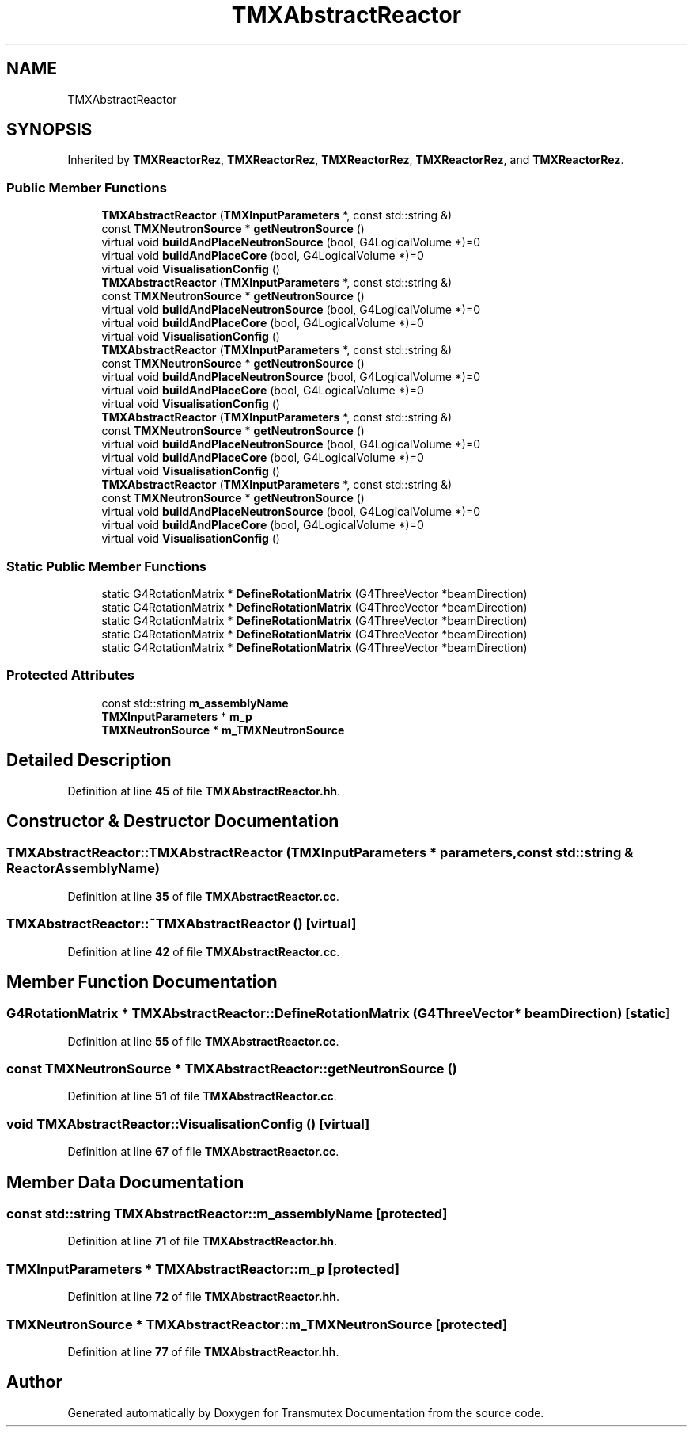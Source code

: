 .TH "TMXAbstractReactor" 3 "Fri Oct 15 2021" "Version Version 1.0" "Transmutex Documentation" \" -*- nroff -*-
.ad l
.nh
.SH NAME
TMXAbstractReactor
.SH SYNOPSIS
.br
.PP
.PP
Inherited by \fBTMXReactorRez\fP, \fBTMXReactorRez\fP, \fBTMXReactorRez\fP, \fBTMXReactorRez\fP, and \fBTMXReactorRez\fP\&.
.SS "Public Member Functions"

.in +1c
.ti -1c
.RI "\fBTMXAbstractReactor\fP (\fBTMXInputParameters\fP *, const std::string &)"
.br
.ti -1c
.RI "const \fBTMXNeutronSource\fP * \fBgetNeutronSource\fP ()"
.br
.ti -1c
.RI "virtual void \fBbuildAndPlaceNeutronSource\fP (bool, G4LogicalVolume *)=0"
.br
.ti -1c
.RI "virtual void \fBbuildAndPlaceCore\fP (bool, G4LogicalVolume *)=0"
.br
.ti -1c
.RI "virtual void \fBVisualisationConfig\fP ()"
.br
.ti -1c
.RI "\fBTMXAbstractReactor\fP (\fBTMXInputParameters\fP *, const std::string &)"
.br
.ti -1c
.RI "const \fBTMXNeutronSource\fP * \fBgetNeutronSource\fP ()"
.br
.ti -1c
.RI "virtual void \fBbuildAndPlaceNeutronSource\fP (bool, G4LogicalVolume *)=0"
.br
.ti -1c
.RI "virtual void \fBbuildAndPlaceCore\fP (bool, G4LogicalVolume *)=0"
.br
.ti -1c
.RI "virtual void \fBVisualisationConfig\fP ()"
.br
.ti -1c
.RI "\fBTMXAbstractReactor\fP (\fBTMXInputParameters\fP *, const std::string &)"
.br
.ti -1c
.RI "const \fBTMXNeutronSource\fP * \fBgetNeutronSource\fP ()"
.br
.ti -1c
.RI "virtual void \fBbuildAndPlaceNeutronSource\fP (bool, G4LogicalVolume *)=0"
.br
.ti -1c
.RI "virtual void \fBbuildAndPlaceCore\fP (bool, G4LogicalVolume *)=0"
.br
.ti -1c
.RI "virtual void \fBVisualisationConfig\fP ()"
.br
.ti -1c
.RI "\fBTMXAbstractReactor\fP (\fBTMXInputParameters\fP *, const std::string &)"
.br
.ti -1c
.RI "const \fBTMXNeutronSource\fP * \fBgetNeutronSource\fP ()"
.br
.ti -1c
.RI "virtual void \fBbuildAndPlaceNeutronSource\fP (bool, G4LogicalVolume *)=0"
.br
.ti -1c
.RI "virtual void \fBbuildAndPlaceCore\fP (bool, G4LogicalVolume *)=0"
.br
.ti -1c
.RI "virtual void \fBVisualisationConfig\fP ()"
.br
.ti -1c
.RI "\fBTMXAbstractReactor\fP (\fBTMXInputParameters\fP *, const std::string &)"
.br
.ti -1c
.RI "const \fBTMXNeutronSource\fP * \fBgetNeutronSource\fP ()"
.br
.ti -1c
.RI "virtual void \fBbuildAndPlaceNeutronSource\fP (bool, G4LogicalVolume *)=0"
.br
.ti -1c
.RI "virtual void \fBbuildAndPlaceCore\fP (bool, G4LogicalVolume *)=0"
.br
.ti -1c
.RI "virtual void \fBVisualisationConfig\fP ()"
.br
.in -1c
.SS "Static Public Member Functions"

.in +1c
.ti -1c
.RI "static G4RotationMatrix * \fBDefineRotationMatrix\fP (G4ThreeVector *beamDirection)"
.br
.ti -1c
.RI "static G4RotationMatrix * \fBDefineRotationMatrix\fP (G4ThreeVector *beamDirection)"
.br
.ti -1c
.RI "static G4RotationMatrix * \fBDefineRotationMatrix\fP (G4ThreeVector *beamDirection)"
.br
.ti -1c
.RI "static G4RotationMatrix * \fBDefineRotationMatrix\fP (G4ThreeVector *beamDirection)"
.br
.ti -1c
.RI "static G4RotationMatrix * \fBDefineRotationMatrix\fP (G4ThreeVector *beamDirection)"
.br
.in -1c
.SS "Protected Attributes"

.in +1c
.ti -1c
.RI "const std::string \fBm_assemblyName\fP"
.br
.ti -1c
.RI "\fBTMXInputParameters\fP * \fBm_p\fP"
.br
.ti -1c
.RI "\fBTMXNeutronSource\fP * \fBm_TMXNeutronSource\fP"
.br
.in -1c
.SH "Detailed Description"
.PP 
Definition at line \fB45\fP of file \fBTMXAbstractReactor\&.hh\fP\&.
.SH "Constructor & Destructor Documentation"
.PP 
.SS "TMXAbstractReactor::TMXAbstractReactor (\fBTMXInputParameters\fP * parameters, const std::string & ReactorAssemblyName)"

.PP
Definition at line \fB35\fP of file \fBTMXAbstractReactor\&.cc\fP\&.
.SS "TMXAbstractReactor::~TMXAbstractReactor ()\fC [virtual]\fP"

.PP
Definition at line \fB42\fP of file \fBTMXAbstractReactor\&.cc\fP\&.
.SH "Member Function Documentation"
.PP 
.SS "G4RotationMatrix * TMXAbstractReactor::DefineRotationMatrix (G4ThreeVector * beamDirection)\fC [static]\fP"

.PP
Definition at line \fB55\fP of file \fBTMXAbstractReactor\&.cc\fP\&.
.SS "const \fBTMXNeutronSource\fP * TMXAbstractReactor::getNeutronSource ()"

.PP
Definition at line \fB51\fP of file \fBTMXAbstractReactor\&.cc\fP\&.
.SS "void TMXAbstractReactor::VisualisationConfig ()\fC [virtual]\fP"

.PP
Definition at line \fB67\fP of file \fBTMXAbstractReactor\&.cc\fP\&.
.SH "Member Data Documentation"
.PP 
.SS "const std::string TMXAbstractReactor::m_assemblyName\fC [protected]\fP"

.PP
Definition at line \fB71\fP of file \fBTMXAbstractReactor\&.hh\fP\&.
.SS "\fBTMXInputParameters\fP * TMXAbstractReactor::m_p\fC [protected]\fP"

.PP
Definition at line \fB72\fP of file \fBTMXAbstractReactor\&.hh\fP\&.
.SS "\fBTMXNeutronSource\fP * TMXAbstractReactor::m_TMXNeutronSource\fC [protected]\fP"

.PP
Definition at line \fB77\fP of file \fBTMXAbstractReactor\&.hh\fP\&.

.SH "Author"
.PP 
Generated automatically by Doxygen for Transmutex Documentation from the source code\&.
